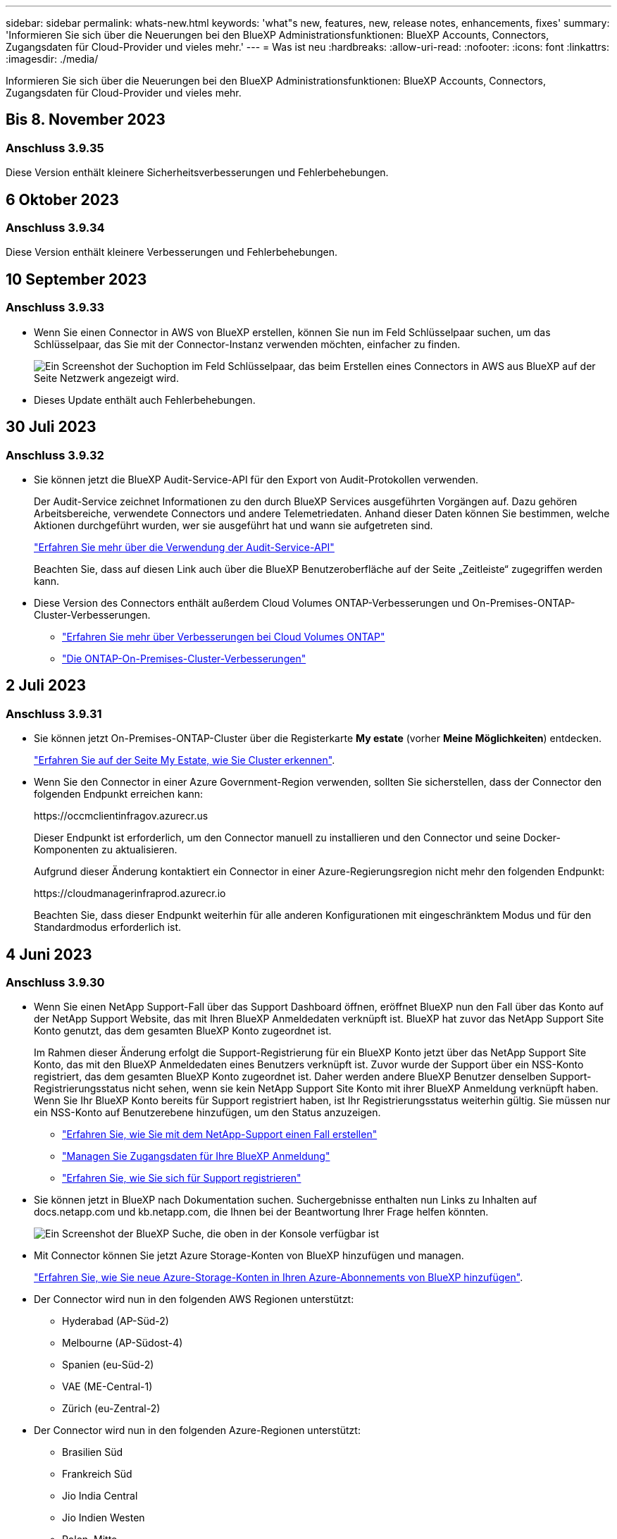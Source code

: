 ---
sidebar: sidebar 
permalink: whats-new.html 
keywords: 'what"s new, features, new, release notes, enhancements, fixes' 
summary: 'Informieren Sie sich über die Neuerungen bei den BlueXP Administrationsfunktionen: BlueXP Accounts, Connectors, Zugangsdaten für Cloud-Provider und vieles mehr.' 
---
= Was ist neu
:hardbreaks:
:allow-uri-read: 
:nofooter: 
:icons: font
:linkattrs: 
:imagesdir: ./media/


[role="lead"]
Informieren Sie sich über die Neuerungen bei den BlueXP Administrationsfunktionen: BlueXP Accounts, Connectors, Zugangsdaten für Cloud-Provider und vieles mehr.



== Bis 8. November 2023



=== Anschluss 3.9.35

Diese Version enthält kleinere Sicherheitsverbesserungen und Fehlerbehebungen.



== 6 Oktober 2023



=== Anschluss 3.9.34

Diese Version enthält kleinere Verbesserungen und Fehlerbehebungen.



== 10 September 2023



=== Anschluss 3.9.33

* Wenn Sie einen Connector in AWS von BlueXP erstellen, können Sie nun im Feld Schlüsselpaar suchen, um das Schlüsselpaar, das Sie mit der Connector-Instanz verwenden möchten, einfacher zu finden.
+
image:https://raw.githubusercontent.com/NetAppDocs/cloud-manager-setup-admin/main/media/screenshot-connector-aws-key-pair.png["Ein Screenshot der Suchoption im Feld Schlüsselpaar, das beim Erstellen eines Connectors in AWS aus BlueXP auf der Seite Netzwerk angezeigt wird."]

* Dieses Update enthält auch Fehlerbehebungen.




== 30 Juli 2023



=== Anschluss 3.9.32

* Sie können jetzt die BlueXP Audit-Service-API für den Export von Audit-Protokollen verwenden.
+
Der Audit-Service zeichnet Informationen zu den durch BlueXP Services ausgeführten Vorgängen auf. Dazu gehören Arbeitsbereiche, verwendete Connectors und andere Telemetriedaten. Anhand dieser Daten können Sie bestimmen, welche Aktionen durchgeführt wurden, wer sie ausgeführt hat und wann sie aufgetreten sind.

+
https://docs.netapp.com/us-en/bluexp-automation/audit/overview.html["Erfahren Sie mehr über die Verwendung der Audit-Service-API"^]

+
Beachten Sie, dass auf diesen Link auch über die BlueXP Benutzeroberfläche auf der Seite „Zeitleiste“ zugegriffen werden kann.

* Diese Version des Connectors enthält außerdem Cloud Volumes ONTAP-Verbesserungen und On-Premises-ONTAP-Cluster-Verbesserungen.
+
** https://docs.netapp.com/us-en/bluexp-cloud-volumes-ontap/whats-new.html#30-july-2023["Erfahren Sie mehr über Verbesserungen bei Cloud Volumes ONTAP"^]
** https://docs.netapp.com/us-en/bluexp-ontap-onprem/whats-new.html#30-july-2023["Die ONTAP-On-Premises-Cluster-Verbesserungen"^]






== 2 Juli 2023



=== Anschluss 3.9.31

* Sie können jetzt On-Premises-ONTAP-Cluster über die Registerkarte *My estate* (vorher *Meine Möglichkeiten*) entdecken.
+
https://docs.netapp.com/us-en/bluexp-ontap-onprem/task-discovering-ontap.html#add-a-pre-discovered-cluster["Erfahren Sie auf der Seite My Estate, wie Sie Cluster erkennen"].

* Wenn Sie den Connector in einer Azure Government-Region verwenden, sollten Sie sicherstellen, dass der Connector den folgenden Endpunkt erreichen kann:
+
\https://occmclientinfragov.azurecr.us

+
Dieser Endpunkt ist erforderlich, um den Connector manuell zu installieren und den Connector und seine Docker-Komponenten zu aktualisieren.

+
Aufgrund dieser Änderung kontaktiert ein Connector in einer Azure-Regierungsregion nicht mehr den folgenden Endpunkt:

+
\https://cloudmanagerinfraprod.azurecr.io

+
Beachten Sie, dass dieser Endpunkt weiterhin für alle anderen Konfigurationen mit eingeschränktem Modus und für den Standardmodus erforderlich ist.





== 4 Juni 2023



=== Anschluss 3.9.30

* Wenn Sie einen NetApp Support-Fall über das Support Dashboard öffnen, eröffnet BlueXP nun den Fall über das Konto auf der NetApp Support Website, das mit Ihren BlueXP Anmeldedaten verknüpft ist. BlueXP hat zuvor das NetApp Support Site Konto genutzt, das dem gesamten BlueXP Konto zugeordnet ist.
+
Im Rahmen dieser Änderung erfolgt die Support-Registrierung für ein BlueXP Konto jetzt über das NetApp Support Site Konto, das mit den BlueXP Anmeldedaten eines Benutzers verknüpft ist. Zuvor wurde der Support über ein NSS-Konto registriert, das dem gesamten BlueXP Konto zugeordnet ist. Daher werden andere BlueXP Benutzer denselben Support-Registrierungsstatus nicht sehen, wenn sie kein NetApp Support Site Konto mit ihrer BlueXP Anmeldung verknüpft haben. Wenn Sie Ihr BlueXP Konto bereits für Support registriert haben, ist Ihr Registrierungsstatus weiterhin gültig. Sie müssen nur ein NSS-Konto auf Benutzerebene hinzufügen, um den Status anzuzeigen.

+
** https://docs.netapp.com/us-en/bluexp-setup-admin/task-get-help.html#create-a-case-with-netapp-support["Erfahren Sie, wie Sie mit dem NetApp-Support einen Fall erstellen"]
** https://docs.netapp.com/us-en/cloud-manager-setup-admin/task-manage-user-credentials.html["Managen Sie Zugangsdaten für Ihre BlueXP Anmeldung"]
** https://docs.netapp.com/us-en/bluexp-setup-admin/task-support-registration.html["Erfahren Sie, wie Sie sich für Support registrieren"]


* Sie können jetzt in BlueXP nach Dokumentation suchen. Suchergebnisse enthalten nun Links zu Inhalten auf docs.netapp.com und kb.netapp.com, die Ihnen bei der Beantwortung Ihrer Frage helfen könnten.
+
image:https://raw.githubusercontent.com/NetAppDocs/cloud-manager-setup-admin/main/media/screenshot-search-docs.png["Ein Screenshot der BlueXP Suche, die oben in der Konsole verfügbar ist"]

* Mit Connector können Sie jetzt Azure Storage-Konten von BlueXP hinzufügen und managen.
+
https://docs.netapp.com/us-en/bluexp-blob-storage/task-add-blob-storage.html["Erfahren Sie, wie Sie neue Azure-Storage-Konten in Ihren Azure-Abonnements von BlueXP hinzufügen"^].

* Der Connector wird nun in den folgenden AWS Regionen unterstützt:
+
** Hyderabad (AP-Süd-2)
** Melbourne (AP-Südost-4)
** Spanien (eu-Süd-2)
** VAE (ME-Central-1)
** Zürich (eu-Zentral-2)


* Der Connector wird nun in den folgenden Azure-Regionen unterstützt:
+
** Brasilien Süd
** Frankreich Süd
** Jio India Central
** Jio Indien Westen
** Polen, Mitte
** Qatar Central


* Der Connector wird nun in folgenden Google Cloud Regionen unterstützt:
+
** Columbus (USA-öst5)
** Dallas (USA-Süd-1)


+
https://cloud.netapp.com/cloud-volumes-global-regions["Hier finden Sie die vollständige Liste der unterstützten Regionen"^]





== 7 Mai 2023



=== Anschluss 3.9.29

* Ubuntu 22.04 ist das neue Betriebssystem für den Connector, wenn Sie einen Connector von BlueXP oder vom Marktplatz Ihres Cloud-Providers bereitstellen.
+
Sie haben auch die Möglichkeit, den Connector manuell auf Ihrem eigenen Linux-Host zu installieren, auf dem Ubuntu 22.04 ausgeführt wird.

* Red hat Enterprise Linux 8.6 und 8.7 werden bei neuen Connector-Implementierungen nicht mehr unterstützt.
+
Diese Versionen werden bei neuen Bereitstellungen nicht unterstützt, da Red hat Docker nicht mehr unterstützt, was für den Connector erforderlich ist. Wenn Sie bereits einen Connector mit RHEL 8.6 oder 8.7 verwenden, unterstützt NetApp Ihre Konfiguration weiterhin.

+
Red hat 7.6, 7.7, 7.8 und 7.9 werden weiterhin von neuen und vorhandenen Connectors unterstützt.

* Der Connector wird jetzt in der Region Katar in Google Cloud unterstützt.
* Der Connector wird auch in der Region Sweden Central in Microsoft Azure unterstützt.
+
https://cloud.netapp.com/cloud-volumes-global-regions["Hier finden Sie die vollständige Liste der unterstützten Regionen"^]

* Diese Version des Connectors enthält Cloud Volumes ONTAP-Verbesserungen.
+
https://docs.netapp.com/us-en/bluexp-cloud-volumes-ontap/whats-new.html#7-may-2023["Erfahren Sie mehr über Verbesserungen bei Cloud Volumes ONTAP"^]





== Bis 4. April 2023



=== Bereitstellungsmodi

Mit BlueXP _Implementierungsmodi_ können Sie BlueXP entsprechend Ihren geschäftlichen und Sicherheitsanforderungen einsetzen. Sie können zwischen drei Modi wählen:

* Standardmodus
* Eingeschränkter Modus
* Privater Modus


https://docs.netapp.com/us-en/bluexp-setup-admin/concept-modes.html["Erfahren Sie mehr über diese Bereitstellungsmodi"].


NOTE: Die Einführung des eingeschränkten Modus ersetzt die Option zum Aktivieren oder Deaktivieren der SaaS-Plattform. Sie können den eingeschränkten Modus zum Zeitpunkt der Kontoerstellung aktivieren. Sie kann später nicht aktiviert oder deaktiviert werden.



== Bis 3. April 2023



=== Anschluss 3.9.28

* Das Digital Wallet von BlueXP unterstützt jetzt E-Mail-Benachrichtigungen.
+
Wenn Sie Ihre Benachrichtigungseinstellungen konfigurieren, können Sie E-Mail-Benachrichtigungen erhalten, wenn Ihre BYOL-Lizenzen ablaufen (eine „Warnung“) oder wenn sie bereits abgelaufen sind (eine „Fehler“-Benachrichtigung).

+
https://docs.netapp.com/us-en/bluexp-setup-admin/task-monitor-cm-operations.html["Hier erfahren Sie, wie Sie E-Mail-Benachrichtigungen einrichten"].

* Der Connector wird nun in der Region Google Cloud Turin unterstützt.
+
https://cloud.netapp.com/cloud-volumes-global-regions["Hier finden Sie die vollständige Liste der unterstützten Regionen"^]

* Sie können jetzt die Anmeldedaten für den Benutzer managen, die mit Ihrer BlueXP Anmeldung verknüpft sind: ONTAP Zugangsdaten und NSS Zugangsdaten (NetApp Support Site).
+
Wenn Sie zu *Einstellungen > Anmeldeinformationen* wechseln, können Sie die Anmeldeinformationen anzeigen, die Anmeldeinformationen aktualisieren und löschen. Wenn Sie beispielsweise das Passwort für diese Anmeldedaten ändern, müssen Sie das Passwort in BlueXP aktualisieren.

+
https://docs.netapp.com/us-en/bluexp-setup-admin/task-manage-user-credentials.html["Erfahren Sie, wie Sie die Anmeldedaten von Benutzern verwalten"].

* Anhänge können nun hochgeladen werden, wenn ein Support-Case erstellt oder die Fallhinweise für einen bestehenden Support-Case aktualisiert werden.
+
https://docs.netapp.com/us-en/bluexp-setup-admin/task-get-help.html#manage-your-support-cases["Erfahren Sie, wie Sie Support-Fälle erstellen und managen"].

* Diese Version des Connectors enthält außerdem Cloud Volumes ONTAP-Verbesserungen und On-Premises-ONTAP-Cluster-Verbesserungen.
+
** https://docs.netapp.com/us-en/bluexp-cloud-volumes-ontap/whats-new.html#3-april-2023["Erfahren Sie mehr über Verbesserungen bei Cloud Volumes ONTAP"^]
** https://docs.netapp.com/us-en/bluexp-ontap-onprem/whats-new.html#3-april-2023["Die ONTAP-On-Premises-Cluster-Verbesserungen"^]






== 5 März 2023



=== Anschluss 3.9.27

* Die Suche ist jetzt auch in der BlueXP Konsole verfügbar. Derzeit können Sie über die Suche nach BlueXP Services und Funktionen suchen.
+
image:https://raw.githubusercontent.com/NetAppDocs/bluexp-setup-admin/main/media/screenshot-search.png["Ein Screenshot der BlueXP Suche, die oben in der Konsole verfügbar ist"]

* Sie können aktive und gelöste Support-Cases direkt über BlueXP anzeigen und managen. Sie können die mit Ihrem NSS-Konto und Ihrem Unternehmen verbundenen Fälle verwalten.
+
https://docs.netapp.com/us-en/bluexp-setup-admin/task-get-help.html#manage-your-support-cases["Erfahren Sie, wie Sie Ihre Support-Fälle managen"].

* Der Connector wird jetzt in jeder Cloud-Umgebung unterstützt, die vollständig vom Internet isoliert ist. Anschließend können Sie die BlueXP Konsole, die auf dem Connector ausgeführt wird, verwenden, um Cloud Volumes ONTAP am selben Standort zu implementieren und lokale ONTAP-Cluster zu erkennen (wenn Sie eine Verbindung von Ihrer Cloud-Umgebung zu Ihrer On-Premises-Umgebung haben). Auch Backup und Recovery mit BlueXP können Sie Cloud Volumes ONTAP Volumes in AWS und Azure kommerziellen Regionen sichern. Andere BlueXP Services werden bei dieser Implementierung nicht unterstützt, außer beim BlueXP Digital Wallet.
+
Die Cloud-Region kann eine Region für sichere US-Behörden wie AWS Top Secret Cloud, AWS Secret Cloud, Azure IL6 oder jede kommerzielle Region sein.

+
Um zu beginnen, installieren Sie die Connector Software manuell, melden Sie sich bei der BlueXP Konsole an, die auf dem Connector ausgeführt wird, fügen Sie Ihre BYOL-Lizenz zur BlueXP Digital Wallet hinzu und implementieren Sie dann Cloud Volumes ONTAP.

+
** https://docs.netapp.com/us-en/bluexp-setup-admin/task-install-connector-onprem-no-internet.html["Installieren Sie den Connector an einem Ort ohne Internetzugang"^]
** https://docs.netapp.com/us-en/bluexp-setup-admin/task-managing-connectors.html#access-the-local-ui["Greifen Sie über den Connector auf die BlueXP Konsole zu"^]
** https://docs.netapp.com/us-en/bluexp-cloud-volumes-ontap/task-manage-node-licenses.html#manage-byol-licenses["Fügen Sie eine nicht zugewiesene Lizenz hinzu"^]
** https://docs.netapp.com/us-en/bluexp-cloud-volumes-ontap/concept-overview-cvo.html["Legen Sie los – mit Cloud Volumes ONTAP"^]


* Mit dem Connector können Sie jetzt Amazon S3 Buckets aus BlueXP hinzufügen und managen.
+
https://docs.netapp.com/us-en/bluexp-s3-storage/task-add-s3-bucket.html["So fügen Sie über BlueXP neue Amazon S3 Buckets in Ihrem AWS-Konto hinzu"^].

* Diese Version des Connectors enthält Cloud Volumes ONTAP-Verbesserungen.
+
https://docs.netapp.com/us-en/bluexp-cloud-volumes-ontap/whats-new.html#5-march-2023["Erfahren Sie mehr über Verbesserungen bei Cloud Volumes ONTAP"^]





== 5 Februar 2023



=== Anschluss 3.9.26

* Auf der Seite *Anmelden* werden Sie jetzt aufgefordert, die mit Ihrem Login verknüpfte E-Mail-Adresse einzugeben. Nachdem Sie *Next* ausgewählt haben, fordert BlueXP Sie auf, sich mit der Authentifizierungsmethode zu authentifizieren, die mit Ihrer Anmeldung verknüpft ist:
+
** Das Passwort für Ihre NetApp Cloud-Anmeldedaten
** Ihre föderierten Identitätsinformationen
** Ihre Zugangsdaten für die NetApp Support Site


+
image:https://raw.githubusercontent.com/NetAppDocs/bluexp-setup-admin/main/media/screenshot-login.png["Ein Screenshot der BlueXP-Anmeldeseite, auf der Sie aufgefordert werden, Ihre E-Mail-Adresse einzugeben."]

* Wenn Sie neu bei BlueXP sind und über bereits vorhandene Zugangsdaten für die NetApp Support Site (NSS) verfügen, können Sie die Anmeldeseite überspringen und Ihre E-Mail-Adresse direkt auf der Anmeldeseite eingeben. BlueXP meldet Sie im Rahmen dieser ersten Anmeldung an.
* Wenn Sie BlueXP über den Markt Ihres Cloud-Providers abonnieren, haben Sie nun die Möglichkeit, das vorhandene Abonnement für ein Konto durch das neue Abonnement zu ersetzen.
+
image:https://raw.githubusercontent.com/NetAppDocs/bluexp-setup-admin/main/media/screenshot-aws-subscription.png["Ein Screenshot, der die Abonnementzuweisung für ein BlueXP-Konto anzeigt."]

+
** https://docs.netapp.com/us-en/bluexp-setup-admin/task-adding-aws-accounts.html#associate-an-aws-subscription["Verbinden Sie ein AWS Abonnement"]
** https://docs.netapp.com/us-en/bluexp-setup-admin/task-adding-azure-accounts.html#associating-an-azure-marketplace-subscription-to-credentials["Lesen Sie, wie Sie ein Azure-Abonnement zuordnen"]
** https://docs.netapp.com/us-en/bluexp-setup-admin/task-adding-gcp-accounts.html["So verknüpfen Sie ein Google Cloud-Abonnement"]


* BlueXP benachrichtigt Sie nun, wenn Ihr Connector 14 Tage oder länger ausgeschaltet wurde.
+
** https://docs.netapp.com/us-en/bluexp-setup-admin/task-monitor-cm-operations.html["Erfahren Sie mehr über BlueXP-Benachrichtigungen"]
** https://docs.netapp.com/us-en/bluexp-setup-admin/concept-connectors.html#connectors-should-remain-running["Erfahren Sie, warum die Anschlüsse weiterhin ausgeführt werden sollten"]


* Wir haben die Connector-Richtlinie für Google Cloud aktualisiert, um eine erforderliche Erlaubnis zum Erstellen und Managen von Storage-VMs auf Cloud Volumes ONTAP HA-Paaren zu enthalten:
+
compute.instances.updateNetworkInterface

+
https://docs.netapp.com/us-en/bluexp-setup-admin/reference-permissions-gcp.html["Zeigen Sie Google Cloud-Berechtigungen für den Connector an"].

* Diese Version des Connectors enthält Cloud Volumes ONTAP-Verbesserungen.
+
https://docs.netapp.com/us-en/bluexp-cloud-volumes-ontap/whats-new.html#5-february-2023["Erfahren Sie mehr über Verbesserungen bei Cloud Volumes ONTAP"^]





== Januar 2023



=== Anschluss 3.9.25

Diese Version des Connectors enthält Cloud Volumes ONTAP-Verbesserungen und Fehlerbehebungen.

https://docs.netapp.com/us-en/bluexp-cloud-volumes-ontap/whats-new.html#1-january-2023["Erfahren Sie mehr über Verbesserungen bei Cloud Volumes ONTAP"^]



== Bis 4. Dezember 2022



=== Anschluss 3.9.24

* Die URL für die BlueXP-Konsole wurde auf aktualisiert https://console.bluexp.netapp.com[]
* Der Connector wird nun in der Google Cloud Israel Region unterstützt.
* Diese Version des Connectors enthält außerdem Cloud Volumes ONTAP-Verbesserungen und On-Premises-ONTAP-Cluster-Verbesserungen.
+
** https://docs.netapp.com/us-en/bluexp-cloud-volumes-ontap/whats-new.html#4-december-2022["Erfahren Sie mehr über Verbesserungen bei Cloud Volumes ONTAP"^]
** https://docs.netapp.com/us-en/bluexp-ontap-onprem/whats-new.html#4-december-2022["Die ONTAP-On-Premises-Cluster-Verbesserungen"^]






== 6. November 2022



=== Anschluss 3.9.23

* Ihre PAYGO-Abonnements und Jahresverträge für BlueXP können jetzt über das digitale Wallet angezeigt und gemanagt werden.
+
https://docs.netapp.com/us-en/bluexp-setup-admin/task-manage-subscriptions.html["Hier erfahren Sie, wie Sie Ihre Abonnements verwalten"^]

* Diese Version des Connectors enthält auch Cloud Volumes ONTAP-Verbesserungen.
+
https://docs.netapp.com/us-en/bluexp-cloud-volumes-ontap/whats-new.html#6-november-2022["Erfahren Sie mehr über Verbesserungen bei Cloud Volumes ONTAP"^]





== November 2022

Cloud Manager fordert Sie jetzt auf, die mit Ihren Accounts der NetApp Support Website verbundenen Anmeldeinformationen zu aktualisieren, wenn das mit Ihrem Konto verknüpfte Aktualisierungs-Token nach 3 Monaten abläuft. https://docs.netapp.com/us-en/bluexp-setup-admin/task-adding-nss-accounts.html#update-nss-credentials["Erfahren Sie, wie Sie NSS-Konten verwalten"^]



== 18. September 2022



=== Anschluss 3.9.22

* Wir haben den Connector Deployment Wizard erweitert, indem wir eine _in-Product Guide_ hinzufügen, die Schritte zur Erfüllung der Mindestanforderungen für die Installation von Konnektor enthält: Berechtigungen, Authentifizierung und Netzwerke.
* Sie können nun einen NetApp Support-Fall direkt über Cloud Manager im *Support Dashboard* erstellen.
+
https://docs.netapp.com/us-en/bluexp-cloud-volumes-ontap/task-get-help.html#netapp-support["Erfahren Sie, wie Sie einen Fall erstellen"].

* Diese Version des Connectors enthält auch Cloud Volumes ONTAP-Verbesserungen.
+
https://docs.netapp.com/us-en/bluexp-cloud-volumes-ontap/whats-new.html#18-september-2022["Erfahren Sie mehr über Verbesserungen bei Cloud Volumes ONTAP"^]





== 31 Juli 2022



=== Anschluss 3.9.21

* Wir haben eine neue Methode eingeführt, um die vorhandenen Cloud-Ressourcen zu ermitteln, die Sie noch nicht in Cloud Manager verwalten.
+
Auf dem Canvas bietet die Registerkarte * My Opportunities* einen zentralen Ort, um vorhandene Ressourcen zu entdecken, die Sie in Cloud Manager hinzufügen können, um konsistente Datenservices und Abläufe in Ihrer gesamten hybriden Multi-Cloud zu erhalten.

+
In dieser ersten Version können Sie mit My Opportunities vorhandene FSX für ONTAP Dateisysteme in Ihrem AWS-Konto entdecken.

+
https://docs.netapp.com/us-en/bluexp-fsx-ontap/use/task-creating-fsx-working-environment.html#discover-using-my-opportunities["Entdecken Sie FSX für ONTAP mithilfe von My Opportunities"^]

* Diese Version des Connectors enthält auch Cloud Volumes ONTAP-Verbesserungen.
+
https://docs.netapp.com/us-en/bluexp-cloud-volumes-ontap/whats-new.html#31-july-2022["Erfahren Sie mehr über Verbesserungen bei Cloud Volumes ONTAP"^]





== 15 Juli 2022



=== Richtlinienänderungen

Wir haben die Dokumentation aktualisiert und die Cloud Manager Richtlinien direkt in den Dokumenten hinzugefügt. Das bedeutet, dass Sie nun die erforderlichen Berechtigungen für den Konnektor und Cloud Volumes ONTAP direkt neben den Schritten anzeigen können, wie Sie diese einrichten. Auf diese Richtlinien konnte bisher über eine Seite der NetApp Support Site zugegriffen werden.

https://docs.netapp.com/us-en/bluexp-setup-admin/task-creating-connectors-aws.html#create-an-iam-policy["Das Beispiel zeigt die AWS IAM-Rollenberechtigungen, die zum Erstellen eines Konnektors verwendet werden"].

Außerdem haben wir eine Seite erstellt, die Links zu den einzelnen Richtlinien enthält. https://docs.netapp.com/us-en/bluexp-setup-admin/reference-permissions.html["Zeigen Sie die Berechtigungsübersicht für Cloud Manager an"].



== 3 Juli 2022



=== Anschluss 3.9.20

* Jetzt haben wir eine neue Methode eingeführt, um auf die wachsende Liste von Funktionen in der Cloud Manager Benutzeroberfläche zu navigieren. Alle vertrauten Funktionen von Cloud Manager sind jetzt leicht zu finden, indem Sie den Mauszeiger über das linke Feld halten.
+
image:https://raw.githubusercontent.com/NetAppDocs/bluexp-setup-admin/main/media/screenshot-navigation.png["Ein Screenshot, der das neue linke Navigationsmenü in Cloud Manager anzeigt."]

* Sie können Cloud Manager jetzt so konfigurieren, dass Sie Benachrichtigungen per E-Mail versenden, damit Sie über wichtige Systemaktivitäten informiert werden können, auch wenn Sie nicht im System angemeldet sind.
+
https://docs.netapp.com/us-en/bluexp-setup-admin/task-monitor-cm-operations.html["Weitere Informationen zu Überwachungsvorgängen in Ihrem Konto"].

* Cloud Manager unterstützt jetzt Azure Blob Storage und Google Cloud Storage als Arbeitsumgebungen, ähnlich der Unterstützung von Amazon S3.
+
Nach der Installation eines Connectors in Azure oder Google Cloud erkennt Cloud Manager jetzt automatisch Informationen über Azure Blob Storage in Ihrem Azure Abonnement oder Google Cloud Storage in dem Projekt, in dem der Connector installiert wird. Cloud Manager zeigt den Objekt-Storage als Arbeitsumgebung an, in der detailliertere Informationen angezeigt werden können.

+
Hier ein Beispiel für eine Azure Blob-Arbeitsumgebung:

+
image:https://raw.githubusercontent.com/NetAppDocs/bluexp-setup-admin/main/media/screenshot-azure-blob-details.png["Ein Screenshot, der eine Azure Blob Arbeitsumgebung zeigt, in der Sie einen allgemeinen Überblick und dann detaillierte Informationen zu den Storage-Konten erhalten."]

* Wir haben die Seite „Ressourcen“ für eine Amazon S3-Arbeitsumgebung neu gestaltet und ausführlichere Informationen zu S3-Buckets wie Kapazität, Verschlüsselungsdetails usw. bereitgestellt.
* Der Connector wird nun in folgenden Google Cloud Regionen unterstützt:
+
** Madrid (europa-Südwest1)
** Paris (europawest9)
** Warschau (europa-Zentralin2)


* Der Connector wird nun in der Region Azure West US 3 unterstützt.
+
https://bluexp.netapp.com/cloud-volumes-global-regions["Hier finden Sie die vollständige Liste der unterstützten Regionen"^]

* Diese Version des Connectors enthält auch Cloud Volumes ONTAP-Verbesserungen.
+
https://docs.netapp.com/us-en/bluexp-cloud-volumes-ontap/whats-new.html#2-july-2022["Erfahren Sie mehr über Verbesserungen bei Cloud Volumes ONTAP"^]





== 28. Juni 2022



=== Loggen Sie sich mit NetApp Anmeldedaten ein

Wenn sich neue Benutzer bei Cloud Central anmelden, können sie jetzt die Option *mit NetApp* anmelden und sich mit ihren NetApp Support Site Anmeldedaten anmelden. Dies ist eine Alternative zur Eingabe einer E-Mail-Adresse und eines Kennworts.


NOTE: Vorhandene Anmeldungen, die eine E-Mail-Adresse und ein Passwort verwenden, müssen diese Anmeldemethode beibehalten. Die Option „mit NetApp anmelden“ ist für neue Benutzer verfügbar, die sich anmelden.



== 7. Juni 2022



=== Anschluss 3.9.19

* Der Connector wird nun in der Region AWS Jakarta unterstützt (AP-Südost-3).
* Der Connector wird nun in der Region Azure Brazil Southeast unterstützt.
+
https://bluexp.netapp.com/cloud-volumes-global-regions["Hier finden Sie die vollständige Liste der unterstützten Regionen"^]

* Diese Version des Connectors enthält außerdem Cloud Volumes ONTAP-Verbesserungen und On-Premises-ONTAP-Cluster-Verbesserungen.
+
** https://docs.netapp.com/us-en/bluexp-cloud-volumes-ontap/whats-new.html#7-june-2022["Erfahren Sie mehr über Verbesserungen bei Cloud Volumes ONTAP"^]
** https://docs.netapp.com/us-en/bluexp-ontap-onprem/whats-new.html#7-june-2022["Die ONTAP-On-Premises-Cluster-Verbesserungen"^]






== 12 Mai 2022



=== Patch-Anschluss 3.9.18

Wir haben den Connector aktualisiert, um Bug Fixes einzuführen. Die bemerkenswerteste Lösung ist ein Problem, das die Cloud Volumes ONTAP-Implementierung in Google Cloud beeinflusst, wenn der Connector in einer gemeinsamen VPC ausgeführt wird.



== 2 Mai 2022



=== Anschluss 3.9.18

* Der Connector wird nun in folgenden Google Cloud Regionen unterstützt:
+
** Delhi (asien-Süd-2)
** Melbourne (australien-Südheast2)
** Mailand (europa-West8)
** Santiago (southamerica-west1)


+
https://bluexp.netapp.com/cloud-volumes-global-regions["Hier finden Sie die vollständige Liste der unterstützten Regionen"^]

* Wenn Sie das Google Cloud-Servicekonto auswählen, das mit dem Connector verwendet werden soll, zeigt Cloud Manager jetzt die E-Mail-Adresse an, die mit jedem Dienstkonto verknüpft ist. Durch das Anzeigen der E-Mail-Adresse kann es leichter sein, zwischen Servicekonten, die denselben Namen haben, zu unterscheiden.
+
image:https://raw.githubusercontent.com/NetAppDocs/bluexp-setup-admin/main/media/screenshot-google-cloud-service-account.png["Einen Screenshot aus dem Feld für das Service-Konto"]

* Wir haben den Connector in Google Cloud auf einer VM-Instanz mit einem Betriebssystem zertifiziert, das unterstützt https://cloud.google.com/compute/shielded-vm/docs/shielded-vm["Geschirmte VM-Funktionen"^]
* Diese Version des Connectors enthält auch Cloud Volumes ONTAP-Verbesserungen. https://docs.netapp.com/us-en/bluexp-cloud-volumes-ontap/whats-new.html#2-may-2022["Erfahren Sie mehr über diese Verbesserungen"^]
* Für den Connector zur Implementierung von Cloud Volumes ONTAP sind neue AWS Berechtigungen erforderlich.
+
Bei der Implementierung eines HA-Paars in einer einzelnen Verfügbarkeitszone (AZ) sind nun die folgenden Berechtigungen erforderlich, um eine AWS Spread-Placement-Gruppe zu erstellen:

+
[source, json]
----
"ec2:DescribePlacementGroups",
"iam:GetRolePolicy",
----
+
Diese Berechtigungen sind nun erforderlich, um die Erstellung der Platzierungsgruppe durch Cloud Manager zu optimieren.

+
Stellen Sie unbedingt diese Berechtigungen für jeden Satz von AWS Zugangsdaten bereit, die Sie Cloud Manager hinzugefügt haben. link:reference-permissions-aws.html["Sehen Sie sich die aktuelle IAM-Richtlinie für den Connector an"].





== 3. April 2022



=== Anschluss 3.9.17

* Sie können jetzt einen Connector erstellen, indem Sie Cloud Manager eine IAM-Rolle übernehmen lassen, die Sie in Ihrer Umgebung eingerichtet haben. Diese Authentifizierungsmethode ist sicherer als die gemeinsame Nutzung eines AWS Zugriffsschlüssels und eines Geheimschlüssels.
+
https://docs.netapp.com/us-en/bluexp-setup-admin/task-creating-connectors-aws.html["Erfahren Sie, wie Sie einen Konnektor mithilfe einer IAM-Rolle erstellen"].

* Diese Version des Connectors enthält auch Cloud Volumes ONTAP-Verbesserungen. https://docs.netapp.com/us-en/bluexp-cloud-volumes-ontap/whats-new.html#3-april-2022["Erfahren Sie mehr über diese Verbesserungen"^]




== 27 Februar 2022



=== Anschluss 3.9.16

* Wenn Sie einen neuen Connector in Google Cloud erstellen, zeigt Cloud Manager jetzt alle bestehenden Firewall-Richtlinien an. Zuvor wurden in Cloud Manager keine Richtlinien angezeigt, für die kein Ziel-Tag vorhanden war.
* Diese Version des Connectors enthält auch Cloud Volumes ONTAP-Verbesserungen. https://docs.netapp.com/us-en/bluexp-cloud-volumes-ontap/whats-new.html#27-february-2022["Erfahren Sie mehr über diese Verbesserungen"^]




== 30 Januar 2022



=== Anschluss 3.9.15

Diese Version des Connectors enthält Cloud Volumes ONTAP-Verbesserungen. https://docs.netapp.com/us-en/bluexp-cloud-volumes-ontap/whats-new.html#30-january-2022["Erfahren Sie mehr über diese Verbesserungen"^]



== Januar 2022



=== Verringerte Endpunkte für den Konnektor

Wir reduzieren die Anzahl der Endpunkte, die ein Connector kontaktieren muss, um Ressourcen und Prozesse in Ihrer Public-Cloud-Umgebung zu verwalten.

https://docs.netapp.com/us-en/bluexp-setup-admin/reference-checklist-cm.html["Zeigen Sie die Liste der erforderlichen Endpunkte an"]



=== EBS-Festplattenverschlüsselung für den Connector

Wenn Sie einen neuen Connector in AWS über Cloud Manager implementieren, können Sie sich jetzt entscheiden, die EBS-Festplatten des Connectors über den Standard-Master-Schlüssel oder einen gemanagten Schlüssel zu verschlüsseln.

image:https://raw.githubusercontent.com/NetAppDocs/bluexp-setup-admin/main/media/screenshot-connector-disk-encryption.png["Ein Screenshot, der die Laufwerkverschlüsselungsoption beim Erstellen eines Connectors in AWS anzeigt."]



=== E-Mail-Adresse für NSS-Konten

Cloud Manager kann jetzt die E-Mail-Adresse anzeigen, die mit einem NetApp Support Site Konto verknüpft ist.

image:https://raw.githubusercontent.com/NetAppDocs/bluexp-setup-admin/main/media/screenshot-nss-display-email.png["Ein Screenshot, der das Aktivitätsmenü für ein NetApp Support Site Konto anzeigt, in dem die E-Mail-Adresse angezeigt werden kann."]



== 28. November 2021



=== Update für NetApp Support Site Accounts erforderlich

Ab Dezember 2021 verwendet NetApp jetzt Microsoft Azure Active Directory als Identitäts-Provider für speziell auf Support und Lizenzierung spezifische Authentifizierungs-Services. Aufgrund dieses Updates werden Sie von Cloud Manager aufgefordert, die Anmeldedaten für alle bereits hinzugefügten NetApp Support Site Konten zu aktualisieren.

Wenn Sie Ihr NSS-Konto noch nicht zu IDaaS migriert haben, müssen Sie zunächst das Konto migrieren und dann Ihre Zugangsdaten in Cloud Manager aktualisieren.

* link:task-adding-nss-accounts.html#update-an-nss-account-for-the-new-authentication-method["Erfahren Sie, wie Sie ein NSS-Konto auf die neue Authentifizierungsmethode aktualisieren"].
* https://kb.netapp.com/Advice_and_Troubleshooting/Miscellaneous/FAQs_for_NetApp_adoption_of_MS_Azure_AD_B2C_for_login["Erfahren Sie mehr über die Verwendung von Microsoft Azure AD durch NetApp zum Identitätsmanagement"^]




=== NSS-Konten für Cloud Volumes ONTAP ändern

Wenn Ihr Unternehmen über mehrere NetApp Support Site Accounts verfügt, können Sie jetzt ändern, welches Konto einem Cloud Volumes ONTAP System zugeordnet ist.

link:task-adding-nss-accounts.html#attach-a-working-environment-to-a-different-nss-account["Erfahren Sie, wie Sie eine Arbeitsumgebung an ein anderes NSS-Konto anschließen"].



== 4. November 2021



=== SOC 2 Typ 2-Zertifizierung

Ein unabhängiger, zertifizierter Wirtschaftsprüfer hat Cloud Manager, Cloud Sync, Cloud Tiering, Cloud Data Sense und Cloud Backup (Cloud Manager Plattform) geprüft und bestätigt, dass sie SOC 2 Typ 2 Berichte basierend auf den entsprechenden Kriterien der Trust Services erstellt haben.

https://www.netapp.com/company/trust-center/compliance/soc-2/["SOC 2-Berichte von NetApp anzeigen"^].



=== Connector wird nicht mehr als Proxy unterstützt

Sie können den Cloud-Manageranschluss nicht mehr als Proxyserver verwenden, um AutoSupport-Nachrichten von Cloud Volumes ONTAP zu senden. Diese Funktion wurde entfernt und wird nicht mehr unterstützt. Sie müssen AutoSupport-Konnektivität über eine NAT-Instanz oder Proxy-Services Ihrer Umgebung bereitstellen.

https://docs.netapp.com/us-en/bluexp-cloud-volumes-ontap/task-verify-autosupport.html["Erfahren Sie mehr über die Überprüfung von AutoSupport mit Cloud Volumes ONTAP"^]



== 31 Oktober 2021



=== Authentifizierung mit Service-Principal

Wenn Sie einen neuen Connector in Microsoft Azure erstellen, können Sie sich jetzt mit einem Azure-Dienstprincipal authentifizieren, anstatt mit den Azure-Konto-Anmeldedaten.

link:task-creating-connectors-azure.html["Informieren Sie sich, wie Sie sich mit einem Azure-Service-Principal authentifizieren"].



=== Verbesserung der Anmeldeinformationen

Die Credentials-Seite wurde neu gestaltet. Dies ist benutzerfreundlich und passt genau zu dem aktuellen Look and Feel der Cloud Manager-Oberfläche.



== September 2021



=== Ein neuer Benachrichtigungsdienst wurde hinzugefügt

Der Benachrichtigungsservice wurde eingeführt, sodass Sie den Status der Cloud Manager Vorgänge anzeigen können, die Sie während Ihrer aktuellen Anmeldesitzung initiiert haben. Sie können überprüfen, ob der Vorgang erfolgreich war oder ob er fehlgeschlagen ist. link:task-monitor-cm-operations.html["Erfahren Sie, wie Sie die Vorgänge in Ihrem Konto überwachen"].



== 7 Juli 2021



=== Erweiterungen des Assistenten zum Hinzufügen von Konnektor

Wir haben den Assistenten *Connector* neu gestaltet, um neue Optionen hinzuzufügen und die Bedienung zu vereinfachen. Sie können nun Tags hinzufügen, eine Rolle angeben (für AWS oder Azure), ein Root-Zertifikat für einen Proxy-Server hochladen, Code für die Terraform-Automatisierung anzeigen, Fortschrittsdetails anzeigen und mehr.

* link:task-creating-connectors-aws.html["Connector in AWS erstellen"]
* link:task-creating-connectors-azure.html["Connector in Azure erstellen"]
* link:task-creating-connectors-gcp.html["Erstellen Sie einen Connector in Google Cloud"]




=== NSS Account-Management über das Support Dashboard

NSS-Konten (NetApp Support Site) werden jetzt über das Support-Dashboard gemanagt anstatt über das Menü „Einstellungen“. Durch diese Änderung finden und managen Sie alle Support-Informationen einfacher über eine zentrale Stelle.

link:task-adding-nss-accounts.html["Erfahren Sie, wie Sie NSS-Konten verwalten"].

image:screenshot_nss_management.png["Einen Screenshot der Registerkarte NSS Management im Support Dashboard, in dem Sie NSS-Konten hinzufügen können."]



== 5 Mai 2021



=== Konten in der Zeitleiste

In der Zeitleiste in Cloud Manager werden jetzt Aktionen und Ereignisse im Zusammenhang mit der Kontoverwaltung angezeigt. Zu den Aktionen gehören u. a. die Verknüpfung von Benutzern, die Erstellung von Arbeitsbereichen und die Erstellung von Connectors. Das Prüfen der Zeitleiste kann hilfreich sein, wenn Sie feststellen müssen, wer eine bestimmte Aktion durchgeführt hat oder ob Sie den Status einer Aktion identifizieren müssen.

link:task-monitor-cm-operations.html#audit-user-activity-in-your-account["Erfahren Sie, wie Sie den Zeitplan für den Service für die Mandantenfähigkeit filtern"].



== 11. April 2021



=== API-Aufrufe direkt an Cloud Manager

Wenn Sie einen Proxy-Server konfiguriert haben, können Sie nun eine Option aktivieren, mit der Sie API-Aufrufe direkt an Cloud Manager senden können, ohne über den Proxy zu gehen. Diese Option wird mit Connectors unterstützt, die in AWS oder in Google Cloud ausgeführt werden.

link:task-configuring-proxy.html["Erfahren Sie mehr über diese Einstellung"].



=== Benutzer des Servicekontos

Sie können jetzt ein Dienstkonto-Benutzer erstellen.

Ein Service-Konto fungiert als „Benutzer“, der autorisierte API-Aufrufe an Cloud Manager zur Automatisierung vornehmen kann. So ist das Management der Automatisierung einfacher, da keine Automatisierungsskripts auf Basis des Benutzerkontos eines echten Mitarbeiters erstellt werden müssen, der das Unternehmen jederzeit verlassen kann. Und bei Verwendung von Federation können Sie ein Token erstellen, ohne ein Update-Token aus der Cloud zu generieren.

link:task-managing-netapp-accounts.html#create-and-manage-service-accounts["Erfahren Sie mehr über die Verwendung von Servicekonten"].



=== Private Vorschauen

Private Vorschauen in Ihrem Konto können Sie jetzt auf neue NetApp Cloud-Services zugreifen, sobald diese in Cloud Manager als Vorschau verfügbar gemacht werden.

link:task-managing-netapp-accounts.html#allow-private-previews["Weitere Informationen zu dieser Option"].



=== Drittanbieter-Services

Sie haben auch die Möglichkeit, dass Drittanbieterservices in Ihrem Konto Zugriff auf in Cloud Manager verfügbare Drittanbieter-Services erhalten.

link:task-managing-netapp-accounts.html#allow-third-party-services["Weitere Informationen zu dieser Option"].



== 9 Februar 2021



=== Verbesserungen am Support Dashboard

Wir haben das Support Dashboard aktualisiert, damit Sie Ihre Zugangsdaten für die NetApp Support Website hinzufügen können. Damit registrieren Sie sich für den Support. Sie können auch einen NetApp Support-Fall direkt über das Dashboard initiieren. Klicken Sie einfach auf das Hilfesymbol und dann auf *Support*.

